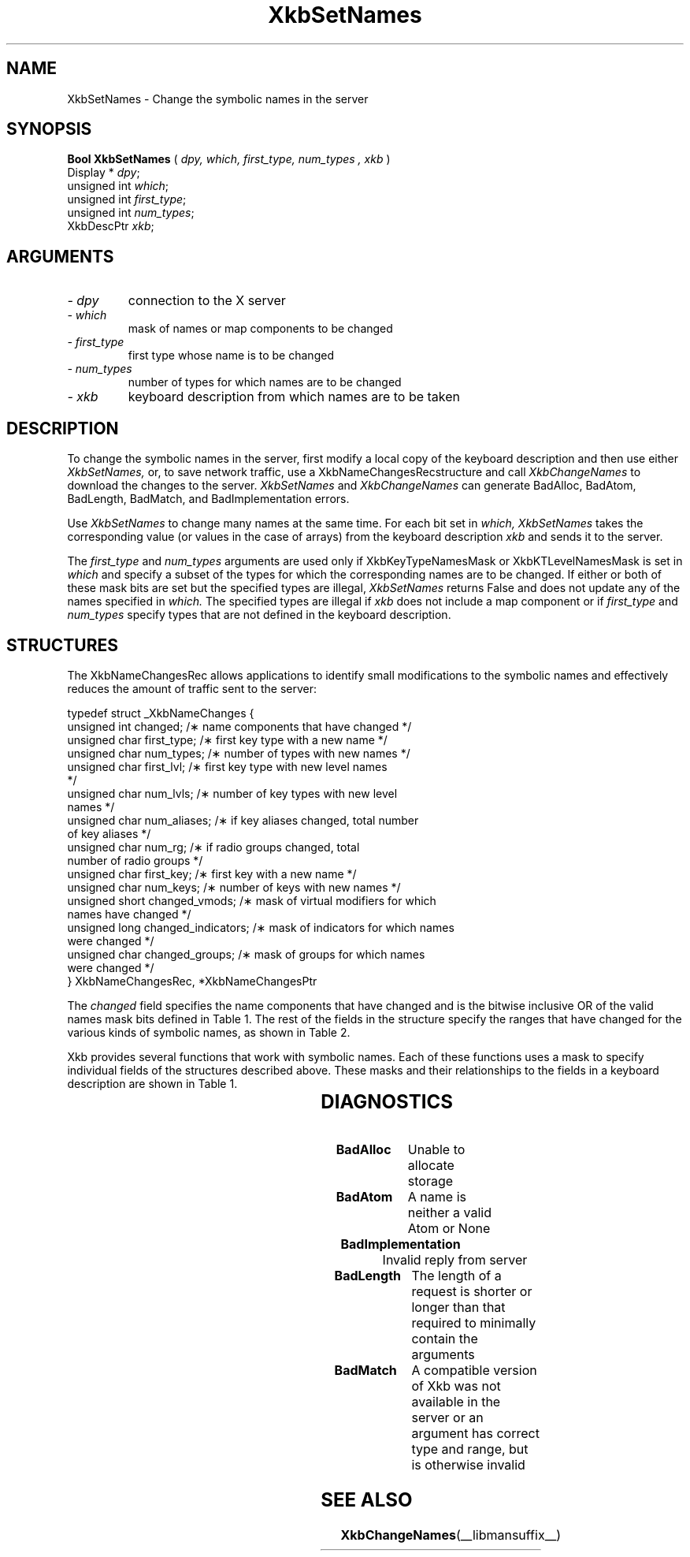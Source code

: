 '\" t
.\" Copyright (c) 1999 - Sun Microsystems, Inc.
.\" All rights reserved.
.\" 
.\" Permission is hereby granted, free of charge, to any person obtaining a
.\" copy of this software and associated documentation files (the
.\" "Software"), to deal in the Software without restriction, including
.\" without limitation the rights to use, copy, modify, merge, publish,
.\" distribute, and/or sell copies of the Software, and to permit persons
.\" to whom the Software is furnished to do so, provided that the above
.\" copyright notice(s) and this permission notice appear in all copies of
.\" the Software and that both the above copyright notice(s) and this
.\" permission notice appear in supporting documentation.
.\" 
.\" THE SOFTWARE IS PROVIDED "AS IS", WITHOUT WARRANTY OF ANY KIND, EXPRESS
.\" OR IMPLIED, INCLUDING BUT NOT LIMITED TO THE WARRANTIES OF
.\" MERCHANTABILITY, FITNESS FOR A PARTICULAR PURPOSE AND NONINFRINGEMENT
.\" OF THIRD PARTY RIGHTS. IN NO EVENT SHALL THE COPYRIGHT HOLDER OR
.\" HOLDERS INCLUDED IN THIS NOTICE BE LIABLE FOR ANY CLAIM, OR ANY SPECIAL
.\" INDIRECT OR CONSEQUENTIAL DAMAGES, OR ANY DAMAGES WHATSOEVER RESULTING
.\" FROM LOSS OF USE, DATA OR PROFITS, WHETHER IN AN ACTION OF CONTRACT,
.\" NEGLIGENCE OR OTHER TORTIOUS ACTION, ARISING OUT OF OR IN CONNECTION
.\" WITH THE USE OR PERFORMANCE OF THIS SOFTWARE.
.\" 
.\" Except as contained in this notice, the name of a copyright holder
.\" shall not be used in advertising or otherwise to promote the sale, use
.\" or other dealings in this Software without prior written authorization
.\" of the copyright holder.
.\"
.TH XkbSetNames __libmansuffix__ __xorgversion__ "XKB FUNCTIONS"
.SH NAME
XkbSetNames \- Change the symbolic names in the server
.SH SYNOPSIS
.B Bool XkbSetNames
(
.I dpy,
.I which,
.I first_type,
.I num_types ,
.I xkb
)
.br
      Display * \fIdpy\fP\^;
.br
      unsigned int \fIwhich\fP\^;
.br
      unsigned int \fIfirst_type\fP\^;
.br
      unsigned int \fInum_types\fP\^;
.br
      XkbDescPtr \fIxkb\fP\^;
.if n .ti +5n
.if t .ti +.5i
.SH ARGUMENTS
.TP
.I \- dpy
connection to the X server
.TP
.I \- which
mask of names or map components to be changed
.TP
.I \- first_type
first type whose name is to be changed
.TP
.I \- num_types
number of types for which names are to be changed
.TP
.I \- xkb
keyboard description from which names are to be taken
.SH DESCRIPTION
.LP
To change the symbolic names in the server, first modify a local copy of the 
keyboard description and then 
use either 
.I XkbSetNames, 
or, to save network traffic, use a XkbNameChangesRecstructure and call
.I XkbChangeNames 
to download the changes to the server. 
.I XkbSetNames 
and 
.I XkbChangeNames 
can generate BadAlloc, BadAtom, BadLength, BadMatch, and BadImplementation 
errors.

Use 
.I XkbSetNames 
to change many names at the same time. For each bit set in 
.I which, XkbSetNames 
takes the corresponding value (or values in the case of arrays) from the 
keyboard description 
.I xkb 
and sends it to the server.

The 
.I first_type 
and 
.I num_types 
arguments are used only if XkbKeyTypeNamesMask or XkbKTLevelNamesMask is set in
.I which 
and specify a subset of the types for which the corresponding names are to be 
changed. If either or both of 
these mask bits are set but the specified types are illegal, 
.I XkbSetNames 
returns False and does not update any of the names specified in 
.I which. 
The specified types are illegal if 
.I xkb 
does not include a map component or if 
.I first_type 
and 
.I num_types 
specify types that are not defined in the keyboard description.
.SH STRUCTURES
.LP
The XkbNameChangesRec allows applications to identify small modifications to the 
symbolic names and 
effectively reduces the amount of traffic sent to the server:
.nf

    typedef struct _XkbNameChanges {
        unsigned int   changed;          /\(** name components that have changed */
        unsigned char  first_type;       /\(** first key type with a new name */
        unsigned char  num_types;        /\(** number of types with new names */
        unsigned char  first_lvl;        /\(** first key type with new level names 
*/
        unsigned char  num_lvls;         /\(** number of key types with new level 
names */
        unsigned char  num_aliases;      /\(** if key aliases changed, total number 
of key aliases */
        unsigned char  num_rg;           /\(** if radio groups changed, total 
number of radio groups */
        unsigned char  first_key;        /\(** first key with a new name */
        unsigned char  num_keys;         /\(** number of keys with new names */
        unsigned short changed_vmods;    /\(** mask of virtual modifiers for which 
names have changed */
        unsigned long  changed_indicators; /\(** mask of indicators for which names 
were changed */
        unsigned char  changed_groups;     /\(** mask of groups for which names 
were changed */
    } XkbNameChangesRec, *XkbNameChangesPtr
    
.fi    
The 
.I changed 
field specifies the name components that have changed and is the bitwise 
inclusive OR of the valid names 
mask bits defined in Table 1. The rest of the fields in the structure specify 
the ranges that have changed 
for the various kinds of symbolic names, as shown in Table 2.

Xkb provides several functions that work with symbolic names. Each of these 
functions uses a mask to 
specify individual fields of the structures described above. These masks and 
their relationships to the 
fields in a keyboard description are shown in Table 1.

.TS
c s s s
l l l l.
Table 1 Symbolic Names Masks
_
Mask Bit	Value	Keyboard	Field
		Component
_
XkbKeycodesNameMask	(1<<0)	Xkb->names	keycodes
XkbGeometryNameMask	(1<<1)	Xkb->names	geometry
XkbSymbolsNameMask	(1<<2)	Xkb->names	symbols
XkbPhysSymbolsNameMask	(1<<3)	Xkb->names	phys_symbols
XkbTypesNameMask	(1<<4)	Xkb->names	type
XkbCompatNameMask	(1<<5)	Xkb->names	compat
XkbKeyTypeNamesMask	(1<<6)	Xkb->map	type[*].name
XkbKTLevelNamesMask	(1<<7)	Xkb->map	type[*].lvl_names[*]
XkbIndicatorNamesMask	(1<<8)	Xkb->names	indicators[*]
XkbKeyNamesMask	(1<<9)	Xkb->names	keys[*], num_keys
XkbKeyAliasesMask	(1<<10)	Xkb->names	key_aliases[*], num_key_aliases
XkbVirtualModNamesMask	(1<<11)	Xkb->names	vmods[*]
XkbGroupNamesMask	(1<<12)	Xkb->names	groups[*]
XkbRGNamesMask	(1<<13)	Xkb->names	radio_groups[*], num_rg
XkbComponentNamesMask	(0x3f)	Xkb->names	keycodes,
			geometry,
			symbols,
			physical symbols,
			types, and
			compatibility map
XkbAllNamesMask	(0x3fff)	Xkb->names	all name components
.TE

.TS
c s s s
l l l l.
Table 2 XkbNameChanges Fields
_
Mask	Fields	Component	Field
_
XkbKeyTypeNamesMask	first_type,	Xkb->map	type[*].name
	num_types
XkbKTLevelNamesMask	first_lvl,	Xkb->map	type[*].lvl_names[*]
	num_lvls
XkbKeyAliasesMask	num_aliases	Xkb->names	key_aliases[*]
XkbRGNamesMask	num_rg	Xkb->names	radio_groups[*]
XkbKeyNamesMask	first_key,	Xkb->names	keys[*]
	num_keys
XkbVirtualModNamesMask	changed_vmods	Xkb->names	vmods[*]
XkbIndicatorNamesMask	changed_indicators	Xkb->names	indicators[*]
XkbGroupNamesMask	changed_groups	Xkb->names	groups[*]
.TE
.SH DIAGNOSTICS
.TP 15
.B BadAlloc
Unable to allocate storage
.TP 15
.B BadAtom
A name is neither a valid Atom or None
.TP 15
.B BadImplementation
Invalid reply from server
.TP 15
.B BadLength
The length of a request is shorter or longer than that required to minimally 
contain the arguments
.TP 15
.B BadMatch
A compatible version of Xkb was not available in the server or an argument has 
correct type and range, but is otherwise invalid
.SH "SEE ALSO"
.BR XkbChangeNames (__libmansuffix__)
